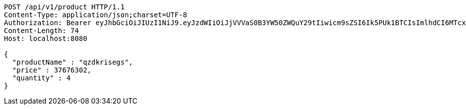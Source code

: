 [source,http,options="nowrap"]
----
POST /api/v1/product HTTP/1.1
Content-Type: application/json;charset=UTF-8
Authorization: Bearer eyJhbGciOiJIUzI1NiJ9.eyJzdWIiOiJjVVVaS0B3YW50ZWQuY29tIiwicm9sZSI6Ik5PUk1BTCIsImlhdCI6MTcxNzAyOTQ4MiwiZXhwIjoxNzE3MDMzMDgyfQ.jk1SwJgLX51mkx9PMGMwl2AiAf_ixdp5YgZWq3HUvzA
Content-Length: 74
Host: localhost:8080

{
  "productName" : "qzdkrisegs",
  "price" : 37676302,
  "quantity" : 4
}
----